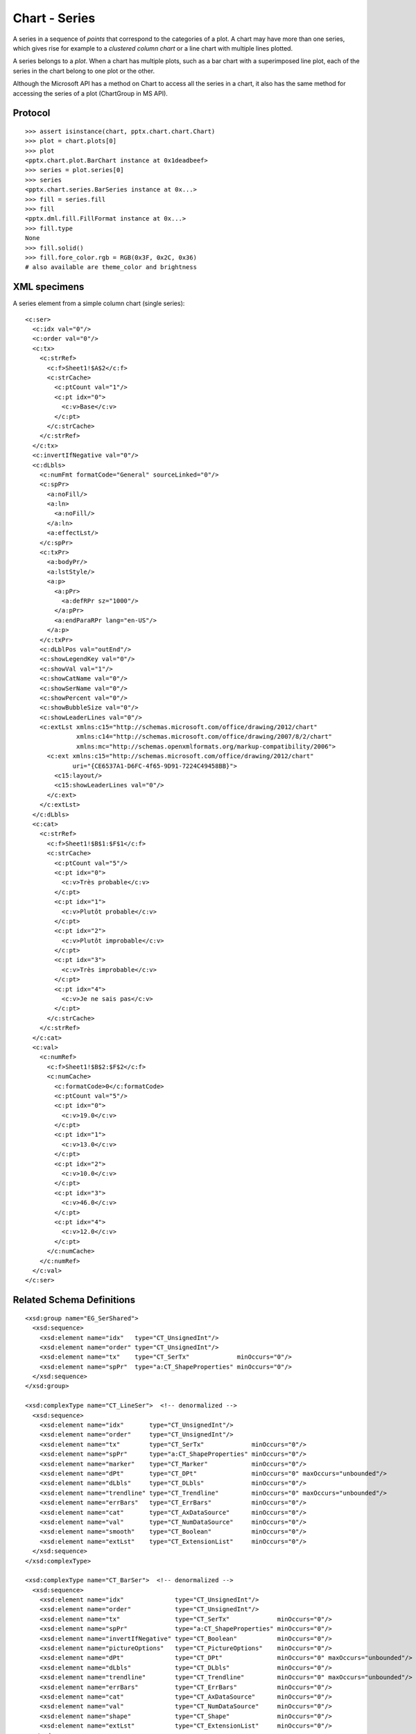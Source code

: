 
Chart - Series
==============

A series in a sequence of *points* that correspond to the categories of a plot.
A chart may have more than one series, which gives rise for example to
a *clustered column chart* or a line chart with multiple lines plotted.

A series belongs to a *plot*. When a chart has multiple plots, such as a bar
chart with a superimposed line plot, each of the series in the chart belong to
one plot or the other.

Although the Microsoft API has a method on Chart to access all the series in
a chart, it also has the same method for accessing the series of a plot
(ChartGroup in MS API).


Protocol
--------

::

    >>> assert isinstance(chart, pptx.chart.chart.Chart)
    >>> plot = chart.plots[0]
    >>> plot
    <pptx.chart.plot.BarChart instance at 0x1deadbeef>
    >>> series = plot.series[0]
    >>> series
    <pptx.chart.series.BarSeries instance at 0x...>
    >>> fill = series.fill
    >>> fill
    <pptx.dml.fill.FillFormat instance at 0x...>
    >>> fill.type
    None
    >>> fill.solid()
    >>> fill.fore_color.rgb = RGB(0x3F, 0x2C, 0x36)
    # also available are theme_color and brightness


XML specimens
-------------

.. highlight:: xml

A series element from a simple column chart (single series)::

  <c:ser>
    <c:idx val="0"/>
    <c:order val="0"/>
    <c:tx>
      <c:strRef>
        <c:f>Sheet1!$A$2</c:f>
        <c:strCache>
          <c:ptCount val="1"/>
          <c:pt idx="0">
            <c:v>Base</c:v>
          </c:pt>
        </c:strCache>
      </c:strRef>
    </c:tx>
    <c:invertIfNegative val="0"/>
    <c:dLbls>
      <c:numFmt formatCode="General" sourceLinked="0"/>
      <c:spPr>
        <a:noFill/>
        <a:ln>
          <a:noFill/>
        </a:ln>
        <a:effectLst/>
      </c:spPr>
      <c:txPr>
        <a:bodyPr/>
        <a:lstStyle/>
        <a:p>
          <a:pPr>
            <a:defRPr sz="1000"/>
          </a:pPr>
          <a:endParaRPr lang="en-US"/>
        </a:p>
      </c:txPr>
      <c:dLblPos val="outEnd"/>
      <c:showLegendKey val="0"/>
      <c:showVal val="1"/>
      <c:showCatName val="0"/>
      <c:showSerName val="0"/>
      <c:showPercent val="0"/>
      <c:showBubbleSize val="0"/>
      <c:showLeaderLines val="0"/>
      <c:extLst xmlns:c15="http://schemas.microsoft.com/office/drawing/2012/chart"
                xmlns:c14="http://schemas.microsoft.com/office/drawing/2007/8/2/chart"
                xmlns:mc="http://schemas.openxmlformats.org/markup-compatibility/2006">
        <c:ext xmlns:c15="http://schemas.microsoft.com/office/drawing/2012/chart"
               uri="{CE6537A1-D6FC-4f65-9D91-7224C49458BB}">
          <c15:layout/>
          <c15:showLeaderLines val="0"/>
        </c:ext>
      </c:extLst>
    </c:dLbls>
    <c:cat>
      <c:strRef>
        <c:f>Sheet1!$B$1:$F$1</c:f>
        <c:strCache>
          <c:ptCount val="5"/>
          <c:pt idx="0">
            <c:v>Très probable</c:v>
          </c:pt>
          <c:pt idx="1">
            <c:v>Plutôt probable</c:v>
          </c:pt>
          <c:pt idx="2">
            <c:v>Plutôt improbable</c:v>
          </c:pt>
          <c:pt idx="3">
            <c:v>Très improbable</c:v>
          </c:pt>
          <c:pt idx="4">
            <c:v>Je ne sais pas</c:v>
          </c:pt>
        </c:strCache>
      </c:strRef>
    </c:cat>
    <c:val>
      <c:numRef>
        <c:f>Sheet1!$B$2:$F$2</c:f>
        <c:numCache>
          <c:formatCode>0</c:formatCode>
          <c:ptCount val="5"/>
          <c:pt idx="0">
            <c:v>19.0</c:v>
          </c:pt>
          <c:pt idx="1">
            <c:v>13.0</c:v>
          </c:pt>
          <c:pt idx="2">
            <c:v>10.0</c:v>
          </c:pt>
          <c:pt idx="3">
            <c:v>46.0</c:v>
          </c:pt>
          <c:pt idx="4">
            <c:v>12.0</c:v>
          </c:pt>
        </c:numCache>
      </c:numRef>
    </c:val>
  </c:ser>


Related Schema Definitions
--------------------------

::

  <xsd:group name="EG_SerShared">
    <xsd:sequence>
      <xsd:element name="idx"   type="CT_UnsignedInt"/>
      <xsd:element name="order" type="CT_UnsignedInt"/>
      <xsd:element name="tx"    type="CT_SerTx"             minOccurs="0"/>
      <xsd:element name="spPr"  type="a:CT_ShapeProperties" minOccurs="0"/>
    </xsd:sequence>
  </xsd:group>

  <xsd:complexType name="CT_LineSer">  <!-- denormalized -->
    <xsd:sequence>
      <xsd:element name="idx"       type="CT_UnsignedInt"/>
      <xsd:element name="order"     type="CT_UnsignedInt"/>
      <xsd:element name="tx"        type="CT_SerTx"             minOccurs="0"/>
      <xsd:element name="spPr"      type="a:CT_ShapeProperties" minOccurs="0"/>
      <xsd:element name="marker"    type="CT_Marker"            minOccurs="0"/>
      <xsd:element name="dPt"       type="CT_DPt"               minOccurs="0" maxOccurs="unbounded"/>
      <xsd:element name="dLbls"     type="CT_DLbls"             minOccurs="0"/>
      <xsd:element name="trendline" type="CT_Trendline"         minOccurs="0" maxOccurs="unbounded"/>
      <xsd:element name="errBars"   type="CT_ErrBars"           minOccurs="0"/>
      <xsd:element name="cat"       type="CT_AxDataSource"      minOccurs="0"/>
      <xsd:element name="val"       type="CT_NumDataSource"     minOccurs="0"/>
      <xsd:element name="smooth"    type="CT_Boolean"           minOccurs="0"/>
      <xsd:element name="extLst"    type="CT_ExtensionList"     minOccurs="0"/>
    </xsd:sequence>
  </xsd:complexType>

  <xsd:complexType name="CT_BarSer">  <!-- denormalized -->
    <xsd:sequence>
      <xsd:element name="idx"              type="CT_UnsignedInt"/>
      <xsd:element name="order"            type="CT_UnsignedInt"/>
      <xsd:element name="tx"               type="CT_SerTx"             minOccurs="0"/>
      <xsd:element name="spPr"             type="a:CT_ShapeProperties" minOccurs="0"/>
      <xsd:element name="invertIfNegative" type="CT_Boolean"           minOccurs="0"/>
      <xsd:element name="pictureOptions"   type="CT_PictureOptions"    minOccurs="0"/>
      <xsd:element name="dPt"              type="CT_DPt"               minOccurs="0" maxOccurs="unbounded"/>
      <xsd:element name="dLbls"            type="CT_DLbls"             minOccurs="0"/>
      <xsd:element name="trendline"        type="CT_Trendline"         minOccurs="0" maxOccurs="unbounded"/>
      <xsd:element name="errBars"          type="CT_ErrBars"           minOccurs="0"/>
      <xsd:element name="cat"              type="CT_AxDataSource"      minOccurs="0"/>
      <xsd:element name="val"              type="CT_NumDataSource"     minOccurs="0"/>
      <xsd:element name="shape"            type="CT_Shape"             minOccurs="0"/>
      <xsd:element name="extLst"           type="CT_ExtensionList"     minOccurs="0"/>
    </xsd:sequence>
  </xsd:complexType>

  <xsd:complexType name="CT_ScatterSer">
    <xsd:sequence>
      <xsd:group   ref="EG_SerShared"/>
      <xsd:element name="marker"    type="CT_Marker"        minOccurs="0"/>
      <xsd:element name="dPt"       type="CT_DPt"           minOccurs="0" maxOccurs="unbounded"/>
      <xsd:element name="dLbls"     type="CT_DLbls"         minOccurs="0"/>
      <xsd:element name="trendline" type="CT_Trendline"     minOccurs="0" maxOccurs="unbounded"/>
      <xsd:element name="errBars"   type="CT_ErrBars"       minOccurs="0" maxOccurs="2"/>
      <xsd:element name="xVal"      type="CT_AxDataSource"  minOccurs="0"/>
      <xsd:element name="yVal"      type="CT_NumDataSource" minOccurs="0"/>
      <xsd:element name="smooth"    type="CT_Boolean"       minOccurs="0"/>
      <xsd:element name="extLst"    type="CT_ExtensionList" minOccurs="0"/>
    </xsd:sequence>
  </xsd:complexType>

  <xsd:complexType name="CT_RadarSer">
    <xsd:sequence>
      <xsd:group   ref="EG_SerShared"/>
      <xsd:element name="marker" type="CT_Marker"        minOccurs="0"/>
      <xsd:element name="dPt"    type="CT_DPt"           minOccurs="0" maxOccurs="unbounded"/>
      <xsd:element name="dLbls"  type="CT_DLbls"         minOccurs="0"/>
      <xsd:element name="cat"    type="CT_AxDataSource"  minOccurs="0"/>
      <xsd:element name="val"    type="CT_NumDataSource" minOccurs="0"/>
      <xsd:element name="extLst" type="CT_ExtensionList" minOccurs="0"/>
    </xsd:sequence>
  </xsd:complexType>

  <xsd:complexType name="CT_BarSer">
    <xsd:sequence>
      <xsd:group   ref="EG_SerShared"/>
      <xsd:element name="invertIfNegative" type="CT_Boolean"        minOccurs="0"/>
      <xsd:element name="pictureOptions"   type="CT_PictureOptions" minOccurs="0"/>
      <xsd:element name="dPt"              type="CT_DPt"            minOccurs="0" maxOccurs="unbounded"/>
      <xsd:element name="dLbls"            type="CT_DLbls"          minOccurs="0"/>
      <xsd:element name="trendline"        type="CT_Trendline"      minOccurs="0" maxOccurs="unbounded"/>
      <xsd:element name="errBars"          type="CT_ErrBars"        minOccurs="0"/>
      <xsd:element name="cat"              type="CT_AxDataSource"   minOccurs="0"/>
      <xsd:element name="val"              type="CT_NumDataSource"  minOccurs="0"/>
      <xsd:element name="shape"            type="CT_Shape"          minOccurs="0"/>
      <xsd:element name="extLst"           type="CT_ExtensionList"  minOccurs="0"/>
    </xsd:sequence>
  </xsd:complexType>

  <xsd:complexType name="CT_AreaSer">
    <xsd:sequence>
      <xsd:group ref="EG_SerShared"/>
      <xsd:element name="pictureOptions" type="CT_PictureOptions" minOccurs="0"/>
      <xsd:element name="dPt"            type="CT_DPt"            minOccurs="0" maxOccurs="unbounded"/>
      <xsd:element name="dLbls"          type="CT_DLbls"          minOccurs="0"/>
      <xsd:element name="trendline"      type="CT_Trendline"      minOccurs="0" maxOccurs="unbounded"/>
      <xsd:element name="errBars"        type="CT_ErrBars"        minOccurs="0" maxOccurs="2"/>
      <xsd:element name="cat"            type="CT_AxDataSource"   minOccurs="0"/>
      <xsd:element name="val"            type="CT_NumDataSource"  minOccurs="0"/>
      <xsd:element name="extLst"         type="CT_ExtensionList"  minOccurs="0"/>
    </xsd:sequence>
  </xsd:complexType>

  <xsd:complexType name="CT_PieSer">
    <xsd:sequence>
      <xsd:group ref="EG_SerShared"/>
      <xsd:element name="explosion" type="CT_UnsignedInt"   minOccurs="0"/>
      <xsd:element name="dPt"       type="CT_DPt"           minOccurs="0" maxOccurs="unbounded"/>
      <xsd:element name="dLbls"     type="CT_DLbls"         minOccurs="0"/>
      <xsd:element name="cat"       type="CT_AxDataSource"  minOccurs="0"/>
      <xsd:element name="val"       type="CT_NumDataSource" minOccurs="0"/>
      <xsd:element name="extLst"    type="CT_ExtensionList" minOccurs="0"/>
    </xsd:sequence>
  </xsd:complexType>

  <xsd:complexType name="CT_BubbleSer">
    <xsd:sequence>
      <xsd:group ref="EG_SerShared"/>
      <xsd:element name="invertIfNegative" type="CT_Boolean"       minOccurs="0"/>
      <xsd:element name="dPt"              type="CT_DPt"           minOccurs="0" maxOccurs="unbounded"/>
      <xsd:element name="dLbls"            type="CT_DLbls"         minOccurs="0"/>
      <xsd:element name="trendline"        type="CT_Trendline"     minOccurs="0" maxOccurs="unbounded"/>
      <xsd:element name="errBars"          type="CT_ErrBars"       minOccurs="0" maxOccurs="2"/>
      <xsd:element name="xVal"             type="CT_AxDataSource"  minOccurs="0"/>
      <xsd:element name="yVal"             type="CT_NumDataSource" minOccurs="0"/>
      <xsd:element name="bubbleSize"       type="CT_NumDataSource" minOccurs="0"/>
      <xsd:element name="bubble3D"         type="CT_Boolean"       minOccurs="0"/>
      <xsd:element name="extLst"           type="CT_ExtensionList" minOccurs="0"/>
    </xsd:sequence>
  </xsd:complexType>

  <xsd:complexType name="CT_SurfaceSer">
    <xsd:sequence>
      <xsd:group ref="EG_SerShared"/>
      <xsd:element name="cat"    type="CT_AxDataSource"  minOccurs="0"/>
      <xsd:element name="val"    type="CT_NumDataSource" minOccurs="0"/>
      <xsd:element name="extLst" type="CT_ExtensionList" minOccurs="0"/>
    </xsd:sequence>
  </xsd:complexType>
